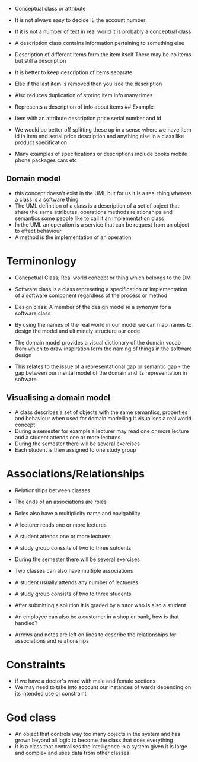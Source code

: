 - Conceptual class or attribute

- It is not always easy to decide IE the account number

- If it is not a number of text in real world it is probably a
  conceptual class

- A description class contains information pertaining to something else

- Description of different items form the item itself There may be no
  items but still a description

- It is better to keep description of items separate

- Else if the last item is removed then you lsoe the description

- Also reduces duplication of storing item info many times

- Represents a description of info about items ## Example

- Item with an attribute description price serial number and id

- We would be better off splitting these up in a sense where we have
  item id in item and serial price description and anything else in a
  class like product specification

- Many examples of specifications or descriptions include books mobile
  phone packages cars etc

** Domain model
:PROPERTIES:
:CUSTOM_ID: domain-model
:END:
- this concept doesn't exist in the UML but for us it is a real thing
  whereas a class is a software thing
- The UML definition of a class is a description of a set of object that
  share the same attributes, operations methods relationships and
  semantics some people like to call it an implementation class
- In the UML an operation is a service that can be request from an
  object to effect behaviour
- A method is the implementation of an operation

* Terminonlogy
:PROPERTIES:
:CUSTOM_ID: terminonlogy
:END:
- Concpetual Class; Real world concept or thing which belongs to the DM

- Software class is a class represeting a specification or
  implementation of a software component regardless of the process or
  method

- Design class: A member of the design model ie a synonym for a software
  class

- By using the names of the real world in our model we can map names to
  design the model and ultimately structure our code

- The domain model provides a visual dictionary of the domain vocab from
  which to draw inspiration form the naming of things in the software
  design

- This relates to the issue of a representational gap or semantic gap -
  the gap between our mental model of the domain and its representation
  in software

** Visualising a domain model
:PROPERTIES:
:CUSTOM_ID: visualising-a-domain-model
:END:
- A class describes a set of objects with the same semantics, properties
  and behaviour when used for domain modelling it visualises a real
  world concept
- During a semester for example a lecturer may read one or more lecture
  and a student attends one or more lectures
- During the semester there will be several exercises
- Each student is then assigned to one study group

* Associations/Relationships
:PROPERTIES:
:CUSTOM_ID: associationsrelationships
:END:
- Relationships between classes

- The ends of an associations are roles

- Roles also have a multiplicity name and navigability

- A lecturer reads one or more lectures

- A student attends one or more lectuers

- A study group conssits of two to three sutdents

- During the semester there will be several exercises

- Two classes can also have multiple associations

- A student usually attends any number of lectueres

- A study group consists of two to three students

- After submitting a solution it is graded by a tutor who is also a
  student

- An employee can also be a customer in a shop or bank, how is that
  handled?

- Arrows and notes are left on lines to describe the relationships for
  associations and relationships

* Constraints
:PROPERTIES:
:CUSTOM_ID: constraints
:END:
- if we have a doctor's ward with male and female sections
- We may need to take into account our instances of wards depending on
  its intended use or constraint

* God class
:PROPERTIES:
:CUSTOM_ID: god-class
:END:
- An object that controls way too many objects in the system and has
  grown beyond all logic to become the class that does everything
- It is a class that centralises the intelligence in a system given it
  is large and complex and uses data from other classes
